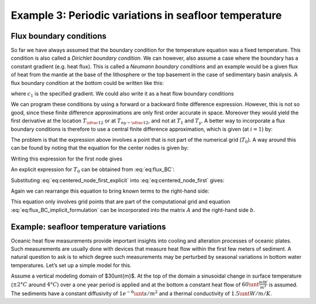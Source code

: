 Example 3: Periodic variations in seafloor temperature
======================================================

Flux boundary conditions
------------------------

So far we have always assumed that the boundary condition for the temperature equation was a fixed temperature. This condition is also called a *Dirichlet boundary condition*. We can however, also assume a case where the boundary has a constant gradient (e.g. heat flux). This is called a *Neumann boundary conditions* and an example would be a given flux of heat from the mantle at the base of the lithosphere or the top basement in the case of sedimentary basin analysis. A flux boundary condition at the bottom could be written like this:

.. math::
    :label: eq:sf_dummy1

    \frac{\partial T(y=-L,t)}{\partial y}=c_1


where :math:`c_1` is the specified gradient. We could also write it as a heat flow boundary conditions

.. math::
    :label: eq:sf_dummy2

    \frac{−q_{base}}{k}= \frac{\partial T(y = −L,t)}{\partial y}

We can program these conditions by using a forward or a backward finite difference expression. However, this is not so good, since these finite difference approximations are only first order accurate in space. Moreover they would yield the first derivative at the location :math:`T_{\sfrac{1}{2}}` or at :math:`T_{ny-\sfrac{1}{2}}`, and not at :math:`T_1` and :math:`T_y`. A better way to incorporate a flux boundary conditions is therefore to use a central finite difference approximation, which is given (at :math:`i = 1`) by:

.. math::
    :label: eq:flux_BC

    \frac{T_2^{n+1} − T_0^{n+1}}{2\Delta y} = −\frac{q_{base}}{k}

The problem is that the expression above involves a point that is not part of the numerical grid (:math:`T_0`). A way around this can be found by noting that the equation for the center nodes is given by:

.. math::
    :label: eq:centered_node
    
    \frac{T_i^{n+1} − T_i^n}{\Delta t} = \kappa \frac{T_{i+1}^{n+1} − 2T_i^{n+1} + T_{i−1}^{n+1}}{\Delta y^2}

Writing this expression for the first node gives

.. math::
    :label: eq:centered_node_first

    \frac{T_1^{n+1} − T_1^n}{\Delta t} = \kappa \frac{T_2^{n+1} − 2T_1^{n+1} + T_0^{n+1}}{\Delta y^2}


An explicit expression for :math:`T_0` can be obtained from :eq:`eq:flux_BC`:

.. math::
    :label: eq:centered_node_first_explicit
    
    T_0^{n+1} = T_2^{n+1} + \frac{2 \Delta y q_{base}}{k}


Substituting :eq:`eq:centered_node_first_explicit` into :eq:`eq:centered_node_first` gives:

.. math::
    :label: eq:sf_dummy2
    
    \frac{T_1^{n+1} − T_1^n}{\Delta t} = \kappa \frac{2 T_2^{n+1} − 2 T_1^{n+1} + 2\Delta y \frac{q_{base}}{k}}{\Delta y^2}


Again we can rearrange this equation to bring known terms to the right-hand side:

.. math::
    :label: eq:flux_BC_implicit_formulation

    \begin{align}
    \begin{split}
    (1+2\beta) T_1^{n+1} − 2\beta T_2^{n+1} = T_1^n + 2\beta \Delta y \frac{q_{base}}{k}\\
    \beta = \frac{\kappa \Delta t}{\Delta y^2}
    \end{split}
    \end{align}


This equation only involves grid points that are part of the computational grid and equation :eq:`eq:flux_BC_implicit_formulation` can be incorporated into the matrix :math:`A` and the right-hand side :math:`b`.

Example: seafloor temperature variations
----------------------------------------

Oceanic heat flow measurements provide important insights into cooling and alteration processes of oceanic plates. Such measurements are usually done with devices that measure heat flow within the first few meters of sediment. A natural question to ask is to which degree such measurements may be perturbed by seasonal variations in bottom water temperatures. Let’s set up a simple model for this.

Assume a vertical modeling domain of $30\unt{m}$. At the top of the domain a sinusoidal change in surface temperature (:math:`\pm 2°C` around :math:`4°C`) over a one year period is applied and at the bottom a constant heat flow of :math:`60\unt{\frac{mW}{m^2}}` is assumed. The sediments have a constant diffusivity of :math:`1e^{-6} \unt{s/m^2}` and a thermal conductivity of :math:`1.5\unt{W/m/K}`.

